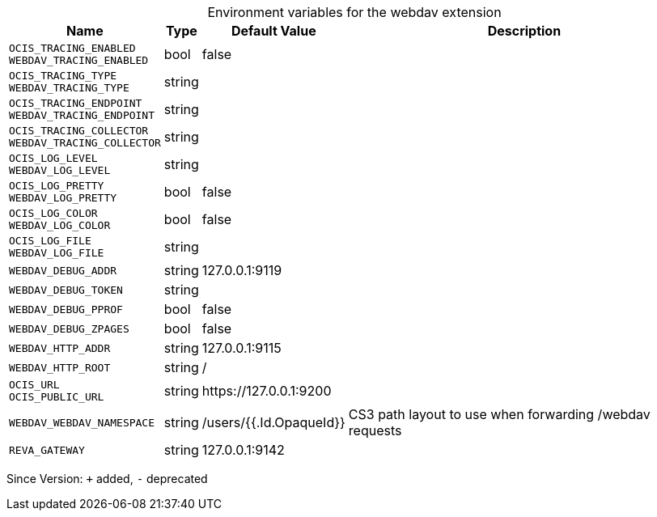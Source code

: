 [caption=]
.Environment variables for the webdav extension
[width="100%",cols="~,~,~,~",options="header"]
|===
| Name
| Type
| Default Value
| Description

|`OCIS_TRACING_ENABLED` +
`WEBDAV_TRACING_ENABLED`
| bool
| false
| 

|`OCIS_TRACING_TYPE` +
`WEBDAV_TRACING_TYPE`
| string
| 
| 

|`OCIS_TRACING_ENDPOINT` +
`WEBDAV_TRACING_ENDPOINT`
| string
| 
| 

|`OCIS_TRACING_COLLECTOR` +
`WEBDAV_TRACING_COLLECTOR`
| string
| 
| 

|`OCIS_LOG_LEVEL` +
`WEBDAV_LOG_LEVEL`
| string
| 
| 

|`OCIS_LOG_PRETTY` +
`WEBDAV_LOG_PRETTY`
| bool
| false
| 

|`OCIS_LOG_COLOR` +
`WEBDAV_LOG_COLOR`
| bool
| false
| 

|`OCIS_LOG_FILE` +
`WEBDAV_LOG_FILE`
| string
| 
| 

|`WEBDAV_DEBUG_ADDR`
| string
| 127.0.0.1:9119
| 

|`WEBDAV_DEBUG_TOKEN`
| string
| 
| 

|`WEBDAV_DEBUG_PPROF`
| bool
| false
| 

|`WEBDAV_DEBUG_ZPAGES`
| bool
| false
| 

|`WEBDAV_HTTP_ADDR`
| string
| 127.0.0.1:9115
| 

|`WEBDAV_HTTP_ROOT`
| string
| /
| 

|`OCIS_URL` +
`OCIS_PUBLIC_URL`
| string
| \https://127.0.0.1:9200
| 

|`WEBDAV_WEBDAV_NAMESPACE`
| string
| /users/{{.Id.OpaqueId}}
| CS3 path layout to use when forwarding /webdav requests

|`REVA_GATEWAY`
| string
| 127.0.0.1:9142
| 
|===

Since Version: `+` added, `-` deprecated
